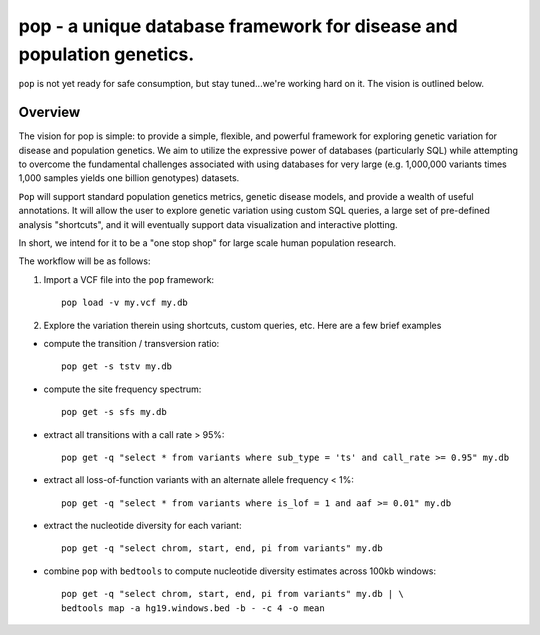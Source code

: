 pop - a unique database framework for disease and population genetics.
======================================================================

``pop`` is not yet ready for safe consumption, but stay tuned...we're working hard on it.
The vision is outlined below.

Overview
--------
The vision for pop is simple: to provide a simple, flexible, and powerful
framework for exploring genetic variation for disease and population genetics.
We aim to utilize the expressive power of databases (particularly SQL) while
attempting to overcome the fundamental challenges associated with using 
databases for very large (e.g. 1,000,000 variants times 1,000 samples 
yields one billion genotypes) datasets.

``Pop`` will support standard population genetics metrics, genetic disease models,
and provide a wealth of useful annotations.  It will allow the user to explore genetic
variation using custom SQL queries, a large set of pre-defined analysis "shortcuts",
and it will eventually support data visualization and interactive plotting.

In short, we intend for it to be a "one stop shop" for large scale human population research.


The workflow will be as follows:

1. Import a VCF file into the ``pop`` framework::

    pop load -v my.vcf my.db
    
2. Explore the variation therein using shortcuts, custom queries, etc.  Here are a few brief examples

- compute the transition / transversion ratio::
  
    pop get -s tstv my.db
  
- compute the site frequency spectrum::
  
    pop get -s sfs my.db
  
- extract all transitions with a call rate > 95%::
  
    pop get -q "select * from variants where sub_type = 'ts' and call_rate >= 0.95" my.db
  
- extract all loss-of-function variants with an alternate allele frequency < 1%::
  
    pop get -q "select * from variants where is_lof = 1 and aaf >= 0.01" my.db
  
- extract the nucleotide diversity for each variant::
  
    pop get -q "select chrom, start, end, pi from variants" my.db
  
- combine ``pop`` with ``bedtools`` to compute nucleotide diversity estimates across 100kb windows::

    pop get -q "select chrom, start, end, pi from variants" my.db | \
    bedtools map -a hg19.windows.bed -b - -c 4 -o mean
